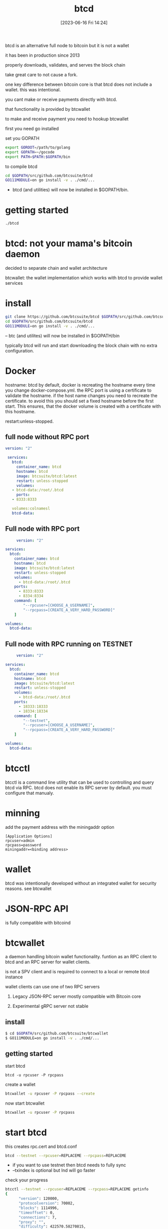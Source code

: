 #+title:      btcd
#+date:       [2023-06-16 Fri 14:24]
#+filetags:   :bitcoin:crypto:
#+identifier: 20230616T142449

btcd is an alternative full node to bitcoin
but it is not a wallet

it has been in production since 2013

properly downloads, validates, and serves the block chain

take great care to not cause a fork.

one key difference between bitcoin core is that btcd does
not include a wallet.  this was intentional.

you cant make or receive payments directly with btcd.

that functionality is provided by btcwallet

to make and receive payment you need to hookup btcwallet

first you need go installed

set you GOPATH

#+begin_src bash
  export GOROOT=/path/to/golang
  export GOPATH=~/gocode
  export PATH=$PATH:$GOPATH/bin
#+end_src

to compile btcd
#+begin_src bash
  cd $GOPATH/src/github.com/btcsuite/btcd
  GO111MODULE=on go install -v . ./cmd/...
#+end_src
- btcd (and utilities) will now be installed in $GOPATH/bin.


* getting started
  #+begin_src bash
    ./btcd
  #+end_src

* btcd: not your mama's bitcoin daemon
  decided to separate chain and wallet architecture

  btcwallet:  the wallet implementation which works with btcd to
  provide wallet services

  
* install
  #+begin_src bash
    git clone https://github.com/btcsuite/btcd $GOPATH/src/github.com/btcsuite/btcd
    cd $GOPATH/src/github.com/btcsuite/btcd
    GO111MODULE=on go install -v . ./cmd/...
  #+end_src
  -- btc (and utilites) will now be installed in $GOPATH/bin

  typically btcd will run and start downloading the block chain with
  no extra configuration.

* Docker
  hostname: btcd
  by default, docker is recreating the hostname every time you change
  docker-compose.yml.
  the RPC port is using a certificate to validate the hostname.
  if the host name changes you need to recreate the certificate.
  to avoid this you should set a fixed hostname before the first start.
  This ensures, that the docker volume is created with a certificate with this
  hostname.

  restart:unless-stopped.
  
** full node without RPC port
   #+begin_src yaml
     version: "2"

	  services:
	    btcd:
	      container_name: btcd
	      hostname: btcd
	      image: btcsuite/btcd:latest
	      restart: unless-stopped
	      volumes:
		- btcd-data:/root/.btcd
	      ports:
		- 8333:8333

		volumes:colnamesl
	    btcd-data:
   #+end_src
** Full node with RPC port
   #+begin_src yaml
     version: "2"

services:
  btcd:
    container_name: btcd
    hostname: btcd
    image: btcsuite/btcd:latest
    restart: unless-stopped
    volumes:
      - btcd-data:/root/.btcd
    ports:
      - 8333:8333
      - 8334:8334
    command: [
        "--rpcuser=[CHOOSE_A_USERNAME]",
        "--rpcpass=[CREATE_A_VERY_HARD_PASSWORD]"
    ]

volumes:
  btcd-data:
   #+end_src
** Full node with RPC running on TESTNET
   #+begin_src yaml
     version: "2"

services:
  btcd:
    container_name: btcd
    hostname: btcd
    image: btcsuite/btcd:latest
    restart: unless-stopped
    volumes:
      - btcd-data:/root/.btcd
    ports:
      - 18333:18333
      - 18334:18334
    command: [
        "--testnet",
        "--rpcuser=[CHOOSE_A_USERNAME]",
        "--rpcpass=[CREATE_A_VERY_HARD_PASSWORD]"
    ]

volumes:
  btcd-data:
   #+end_src

* btcctl
  btcctl is a command line utility that can be used to controlling and query
  btcd via RPC.  btcd does not enable its RPC server by default.
  you must configure that manualy.

* minning
  add the payment address with the miningaddr option
  #+begin_src config
    [Application Options]
    rpcuser=admin
    rpcpass=password
    miningaddr=<binding address>
  #+end_src

* wallet
  btcd was intentionally developed without an integrated wallet for
  security reasons.  see btcwallet

* JSON-RPC API
  is fully compatible with bitcoind

* btcwallet
  a daemon handling bitcoin wallet functionality.
  funtion as an RPC client to btcd and an RPC server for wallet clients.

  is not a SPV client and is required to connect to a local or remote btcd
  instance

  wallet clients can use one of two RPC servers
  1. Legacy JSON-RPC server mostly compatible with Bitcoin core

  2. Experimental gRPC server
     not stable

** install
   #+begin_src bash
     $ cd $GOPATH/src/github.com/btcsuite/btcwallet
     $ GO111MODULE=on go install -v . ./cmd/...
   #+end_src

** getting started
   start btcd
   #+begin_src 
     btcd -u rpcuser -P rpcpass
   #+end_src

   create a wallet
   #+begin_src bash
     btcwallet -u rpcuser -P rpcpass --create
   #+end_src

   now start btcwallet
   #+begin_src bash
     btcwallet -u rpcuser -P rpcpass
   #+end_src

* start btcd
  this creates rpc.cert and btcd.conf
  #+begin_src bash
    btcd --testnet --rpcuser=REPLACEME --rpcpass=REPLACEME
  #+end_src
  - if you want to use testnet then btcd needs to fully sync
  - --txindex is optional but lnd will go faster

  check your progress
  #+begin_src bash
    btcctl --testnet --rpcuser=REPLACEME --rpcpass=REPLACEME getinfo
	{
	      "version": 120000,
	      "protocolversion": 70002,
	      "blocks": 1114996,
	      "timeoffset": 0,
	      "connections": 7,
	      "proxy": "",
	      "difficulty": 422570.58270815,
	      "testnet": true,
	      "relayfee": 0.00001,
	      "errors": ""
	    }
  #+end_src

  
* simnet
  is simmular to regtest, you can instanatly mine blocks

 
* Docker
  we need to pass all configuration parameters as commandline arguments, so it doesn't make sence to make a btcd.conf

  #+begin_src yaml
    version: "2"

    services:
      btcd:
	container_name: btcd
	hostname: btcd
	build: https://github.com/btcsuite/btcd.git#master
	restart: unless-stopped
	volumes:
	  - btcd-data:/root/.btcd
	ports:
	  - 18333:18333
	  - 18334:18334
	command: [
	    "--testnet",
	    "--rpcuser=[CHOOSE_A_USERNAME]",
	    "--rpcpass=[CREATE_A_VERY_HARD_PASSWORD]"
	]

    volumes:
      btcd-data:
	

  #+end_src

* btcwallet
  the wallet functionality has be unbundled to btcwallet

* Bitcoin Simulation Network
  simnet stands for simulation network
  you decide when new blocks can be minded
  no blockchain download is needed

  simnet runs immediatly, withou download additional data from the internet

  #+begin_src bash
    ./btcd --simnet --rpcuser=admin --rpcpas=password
  #+end_src

  before we can run a wallet we need to create one.
  #+begin_src bash
    ./btcwallet --simnet -u admin -P password --create
  #+end_src

  now we can start the btcwallet
  #+begin_src bash
    ./btcwallet --simnet -u admin -P password 
  #+end_src

  then create and address for the miner

  first enter passphase to wallet
  #+begin_src bash
    btcctl --simnet --rpcuser=admin --rpcpass=password --wallet walletpassphrase velas787 600
  #+end_src

  then get address
  #+begin_src bash
    btcctl --simnet --rpcuser=admin --rpcpass=password --wallet getnewaddress
  #+end_src

  then restart btcd and set minning address
  #+begin_src bash
     btcd --miningaddr=SgogkzDMQKBhgyn6BASLeSnPnaQKA7pDMr
  #+end_src

  generate blocks to receive money
  #+begin_src bash
    btcctl --simnet --rpcuser=admin --rpcpass=password --wallet generate 21
  #+end_src

  show the balance
  #+begin_src bash
    btcctl --simnet --rpcuser=admin --rpcpass=password --wallet getbalance
  #+end_src

  create another account
  #+begin_src bash
    btcctl --simnet --rpcuser=admin --rpcpass=password --wallet createnewaccount account1
  #+end_src

  show accounts
  #+begin_src bash
    btcctl --simnet --rpcuser=admin --rpcpass=password --wallet listaccounts
  #+end_src

  genearte an address for account
  #+begin_src bash
    btcctl --simnet --rpcuser=admin --rpcpass=password --wallet getnewaddress account1
  #+end_src

  send to address
  #+begin_src bash
    btcctl --simnet --rpcuser=admin --rpcpass=password --wallet sendtoaddress Sa9oZEa5J1DwRxp6iEHptMqe1CShk5bUBD 21
  #+end_src

  show balance for new account
  #+begin_src bash
     btcctl --simnet --rpcuser=admin --rpcpass=password --wallet getbalance account1
  #+end_src
  
